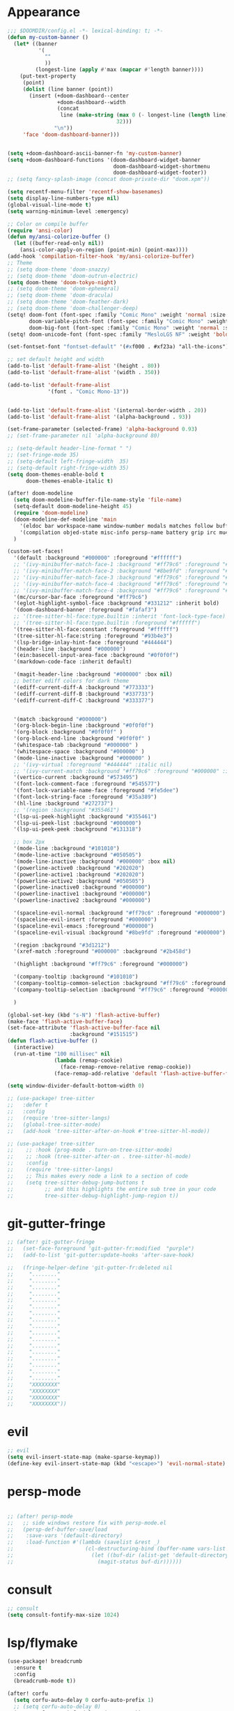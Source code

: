 * Appearance
#+BEGIN_SRC emacs-lisp
;;; $DOOMDIR/config.el -*- lexical-binding: t; -*-
(defun my-custom-banner ()
  (let* ((banner
          '(
            ""
            ))
         (longest-line (apply #'max (mapcar #'length banner))))
    (put-text-property
     (point)
     (dolist (line banner (point))
       (insert (+doom-dashboard--center
                +doom-dashboard--width
                (concat
                 line (make-string (max 0 (- longest-line (length line)))
                                   32)))
               "\n"))
     'face 'doom-dashboard-banner)))


(setq +doom-dashboard-ascii-banner-fn 'my-custom-banner)
(setq +doom-dashboard-functions '(doom-dashboard-widget-banner
                                  doom-dashboard-widget-shortmenu
                                  doom-dashboard-widget-footer))
;; (setq fancy-splash-image (concat doom-private-dir "doom.xpm"))

(setq recentf-menu-filter 'recentf-show-basenames)
(setq display-line-numbers-type nil)
(global-visual-line-mode t)
(setq warning-minimum-level :emergency)

;; Color on compile buffer
(require 'ansi-color)
(defun my/ansi-colorize-buffer ()
  (let ((buffer-read-only nil))
    (ansi-color-apply-on-region (point-min) (point-max))))
(add-hook 'compilation-filter-hook 'my/ansi-colorize-buffer)
;; Theme
;; (setq doom-theme 'doom-snazzy)
;; (setq doom-theme 'doom-outrun-electric)
(setq doom-theme 'doom-tokyo-night)
;; (setq doom-theme 'doom-ephemeral)
;; (setq doom-theme 'doom-dracula)
;; (setq doom-theme 'doom-feather-dark)
;; (setq doom-theme 'doom-challenger-deep)
(setq! doom-font (font-spec :family "Comic Mono" :weight 'normal :size 24)
       doom-variable-pitch-font (font-spec :family "Comic Mono" :weight 'normal :size 24)
       doom-big-font (font-spec :family "Comic Mono" :weight 'normal :size 50))
(setq! doom-unicode-font (font-spec :family "MesloLGS NF" :weight 'bold))

(set-fontset-font "fontset-default" '(#xf000 . #xf23a) "all-the-icons")

;; set default height and width
(add-to-list 'default-frame-alist '(height . 80))
(add-to-list 'default-frame-alist '(width . 350))

(add-to-list 'default-frame-alist
             '(font . "Comic Mono-13"))


(add-to-list 'default-frame-alist '(internal-border-width . 20))
(add-to-list 'default-frame-alist '(alpha-background . 93))

(set-frame-parameter (selected-frame) 'alpha-background 0.93)
;; (set-frame-parameter nil 'alpha-background 80)

;; (setq-default header-line-format " ")
;; (set-fringe-mode 35)
;; (setq-default left-fringe-width  35)
;; (setq-default right-fringe-width 35)
(setq doom-themes-enable-bold t
      doom-themes-enable-italic t)

(after! doom-modeline
  (setq doom-modeline-buffer-file-name-style 'file-name)
  (setq-default doom-modeline-height 45)
  (require 'doom-modeline)
  (doom-modeline-def-modeline 'main
    '(eldoc bar workspace-name window-number modals matches follow buffer-info remote-host buffer-position word-count parrot selection-info)
    '(compilation objed-state misc-info persp-name battery grip irc mu4e gnus github debug repl lsp minor-modes input-method indent-info buffer-encoding major-mode process vcs check time "     "))
  )

(custom-set-faces!
  '(default :background "#000000" :foreground "#ffffff")
  ;; '(ivy-minibuffer-match-face-1 :background "#ff79c6" :foreground "#000000")
  ;; '(ivy-minibuffer-match-face-2 :background "#8be9fd" :foreground "#000000")
  ;; '(ivy-minibuffer-match-face-3 :background "#ff79c6" :foreground "#000000")
  ;; '(ivy-minibuffer-match-face-4 :background "#ff79c6" :foreground "#000000")
  ;; '(ivy-minibuffer-match-face-4 :background "#ff79c6" :foreground "#000000")
  '(mc/cursor-bar-face :foreground "#ff79c6")
  '(eglot-highlight-symbol-face :background "#331212" :inherit bold)
  '(doom-dashboard-banner :foreground "#fafaf3")
  ;; '(tree-sitter-hl-face:type.builtin :inherit 'font-lock-type-face)
  ;; '(tree-sitter-hl-face:type.builtin :foreground "#ffffff")
  '(tree-sitter-hl-face:constant :foreground "#ffffff")
  '(tree-sitter-hl-face:string :foreground "#93b4e3")
  '(lsp-bridge-inlay-hint-face :foreground "#444444")
  '(header-line :background "#000000")
  '(ein:basecell-input-area-face :background "#0f0f0f")
  '(markdown-code-face :inherit default)

  '(magit-header-line :background "#000000" :box nil)
  ;; better ediff colors for dark theme
  '(ediff-current-diff-A :background "#773333")
  '(ediff-current-diff-B :background "#337733")
  '(ediff-current-diff-C :background "#333377")


  '(match :background "#000000")
  '(org-block-begin-line :background "#0f0f0f")
  '(org-block :background "#0f0f0f" )
  '(org-block-end-line :background "#0f0f0f" )
  '(whitespace-tab :background "#000000" )
  '(whitespace-space :background "#000000" )
  '(mode-line-inactive :background "#000000" )
  ;; '(ivy-virtual :foreground "#444444" :italic nil)
  ;; '(ivy-current-match :background "#ff79c6" :foreground "#000000" :inherit bold)
  '(vertico-current :background "#573495")
  '(font-lock-comment-face :foreground "#545577")
  '(font-lock-variable-name-face :foreground "#fe5dee")
  '(font-lock-string-face :foreground "#35a389")
  '(hl-line :background "#272737")
  ;; '(region :background "#355461")
  '(lsp-ui-peek-highlight :background "#355461")
  '(lsp-ui-peek-list :background "#000000")
  '(lsp-ui-peek-peek :background "#131318")

  ;; box 2px
  '(mode-line :background "#101010")
  '(mode-line-active :background "#050505")
  '(mode-line-inactive :background "#000000" :box nil)
  '(powerline-active0 :background "#202020")
  '(powerline-active1 :background "#202020")
  '(powerline-active2 :background "#050505")
  '(powerline-inactive0 :background "#000000")
  '(powerline-inactive1 :background "#000000")
  '(powerline-inactive2 :background "#000000")

  '(spaceline-evil-normal :background "#ff79c6" :foreground "#000000")
  '(spaceline-evil-insert :foreground "#000000")
  '(spaceline-evil-emacs :foreground "#000000")
  '(spaceline-evil-visual :background "#8be9fd" :foreground "#000000")

  '(region :background "#3d1212")
  '(xref-match :foreground "#000000" :background "#2b458d")

  '(highlight :background "#ff79c6" :foreground "#000000")

  '(company-tooltip :background "#101010")
  '(company-tooltip-common-selection :background "#ff79c6" :foreground "#000000")
  '(company-tooltip-selection :background "#ff79c6" :foreground "#000000")

  )

(global-set-key (kbd "s-N") 'flash-active-buffer)
(make-face 'flash-active-buffer-face)
(set-face-attribute 'flash-active-buffer-face nil
                    :background "#151515")
(defun flash-active-buffer ()
  (interactive)
  (run-at-time "100 millisec" nil
               (lambda (remap-cookie)
                 (face-remap-remove-relative remap-cookie))
               (face-remap-add-relative 'default 'flash-active-buffer-face)))

(setq window-divider-default-bottom-width 0)

;; (use-package! tree-sitter
;;   :defer t
;;   :config
;;   (require 'tree-sitter-langs)
;;   (global-tree-sitter-mode)
;;   (add-hook 'tree-sitter-after-on-hook #'tree-sitter-hl-mode))

;; (use-package! tree-sitter
;;    ;; :hook (prog-mode . turn-on-tree-sitter-mode)
;;    ;; :hook (tree-sitter-after-on . tree-sitter-hl-mode)
;;    :config
;;    (require 'tree-sitter-langs)
;;    ;; This makes every node a link to a section of code
;;    (setq tree-sitter-debug-jump-buttons t
;;          ;; and this highlights the entire sub tree in your code
;;          tree-sitter-debug-highlight-jump-region t))

#+END_SRC

* git-gutter-fringe
#+BEGIN_SRC emacs-lisp
;; (after! git-gutter-fringe
;;   (set-face-foreground 'git-gutter-fr:modified  "purple")
;;   (add-to-list 'git-gutter:update-hooks 'after-save-hook)

;;   (fringe-helper-define 'git-gutter-fr:deleted nil
;;     "........"
;;     "........"
;;     "........"
;;     "........"
;;     "........"
;;     "........"
;;     "........"
;;     "........"
;;     "........"
;;     "........"
;;     "........"
;;     "........"
;;     "........"
;;     "........"
;;     "........"
;;     "........"
;;     "........"
;;     "XXXXXXXX"
;;     "XXXXXXXX"
;;     "XXXXXXXX"
;;     "XXXXXXXX"))
#+END_SRC

* evil
#+BEGIN_SRC emacs-lisp
;; evil
(setq evil-insert-state-map (make-sparse-keymap))
(define-key evil-insert-state-map (kbd "<escape>") 'evil-normal-state)
#+END_SRC

* persp-mode
#+BEGIN_SRC emacs-lisp

;; (after! persp-mode
;;   ;; side windows restore fix with persp-mode.el
;;   (persp-def-buffer-save/load
;;    :save-vars '(default-directory)
;;    :load-function #'(lambda (savelist &rest _)
;;                       (cl-destructuring-bind (buffer-name vars-list &rest _rest) (cdr savelist)
;;                         (let ((buf-dir (alist-get 'default-directory vars-list)))
;;                           (magit-status buf-dir))))))
#+END_SRC

* consult
#+BEGIN_SRC emacs-lisp
;; consult
(setq consult-fontify-max-size 1024)
#+END_SRC


* lsp/flymake
#+BEGIN_SRC emacs-lisp
(use-package! breadcrumb
  :ensure t
  :config
  (breadcrumb-mode t))

(after! corfu
  (setq corfu-auto-delay 0 corfu-auto-prefix 1)
  ;; (setq corfu-auto-delay 0)
  (setq corfu-popupinfo-delay '(0.1 . 0.1))
  (map! :map corfu-mode-map
        :i "H-@" #'completion-at-point
        :i "H-SPC" #'completion-at-point
        :i "C-SPC" #'set-mark-command
        :i "C-n" #'next-line
        :i "C-p" #'previous-line
        :i "C-f" #'forward-char
        :i "H-n" #'+corfu/dabbrev-or-next
        :i "H-p" #'+corfu/dabbrev-or-last
        :n "C-SPC" #'set-mark-command
        (:prefix "C-x"
         :i "C-k" #'cape-dict
         :i "C-f" #'cape-file
         :i "s" #'cape-ispell
         :i "C-n" #'cape-keyword
         :i "C-s" #'dabbrev-completion))
  )

(use-package! flycheck
  :config
  (map! :leader "[" #'flycheck-previous-error)
  (map! :leader "]" #'flycheck-next-error)
  ;; (setq flymake-start-on-flymake-mode t)
  ;; (setq flymake-no-changes-timeout nil)
)

(use-package lsp-copilot
  ;; :load-path "/path/to/lsp-copilot"
  :config
  (map! :map lsp-copilot-mode-map
        :n "g d" #'lsp-copilot-find-definition
        :n "g D" #'lsp-copilot-find-declaration
        :n "g r" #'lsp-copilot-find-references
        :n "g i" #'lsp-copilot-find-implementations
        :leader "c r" #'lsp-copilot-rename
        :leader "c a" #'lsp-copilot-execute-command
        :leader "c d" #'lsp-copilot-describe-thing-at-point
        :leader "c x" #'lsp-copilot-show-project-diagnostics
        )

  (add-hook! '(
               tsx-ts-mode-hook
               js-ts-mode-hook
               typescript-mode-hook
               typescript-ts-mode-hook
               rjsx-mode-hook
               less-css-mode-hook
               web-mode-hook
               python-ts-mode-hook
               python-mode-hook
               rust-mode-hook
               c-mode-hook
               c++-mode-hook
               go-mode-hook
               bash-ts-mode-hook
               rustic-mode-hook
               rust-ts-mode-hook
               toml-ts-mode-hook
               conf-toml-mode-hook
               bash-ts-mode-hook
               ) #'lsp-copilot-mode))
#+END_SRC

* ruff
#+BEGIN_SRC emacs-lisp
;; ruff
(use-package lazy-ruff
  :defer t
  :hook (python-mode . lazy-ruff-mode)
  :config
  (after! python
    (map! :map python-mode-map
          "C-c f" 'lazy-ruff-lint-format-buffer)
    )
  (defun lazy-ruff-lint-format-buffer ()
    "Format the current Python buffer using ruff before saving."
    (interactive)
    (unless (derived-mode-p 'python-mode 'python-base-mode)
      (user-error "Only python buffers can be linted with ruff"))
    (let ((temp-file (make-temp-file "ruff-tmp" nil ".py")))
      ;; Write buffer to temporary file, format it, and replace buffer contents.
      (write-region nil nil temp-file)
      (lazy-ruff-run-commands temp-file
                              (eq lazy-ruff-only-format-buffer t)
                              (eq lazy-ruff-only-check-buffer t))

      (let ((tmp-buf (generate-new-buffer " *temp*")))
        (with-current-buffer tmp-buf (insert-file-contents temp-file))
        (replace-buffer-contents tmp-buf)
        (kill-buffer tmp-buf))
      ;; Clean up temporary file.
      (delete-file temp-file)
      )
    )
  )
#+END_SRC

* dart
#+BEGIN_SRC emacs-lisp
;; dart
(use-package! dart-mode
  :defer t
  :bind (:map dart-mode-map
              ("C-M-x" . #'flutter-run-or-hot-reload))
  :config
  (setq lsp-dart-flutter-widget-guides nil))
#+END_SRC

* dap-mode
#+BEGIN_SRC emacs-lisp
;; dap-mode
(after! dap-mode
  (require 'dap-gdb-lldb)
  (dap-gdb-lldb-setup)
  (setq dap-output-buffer-filter '("stdout"))
  (map! :leader "d d" #'dap-debug)
  (map! :leader "d b" #'dap-breakpoint-toggle)
  (map! :leader "d h" #'dap-hydra))
#+END_SRC

* go-mode
#+BEGIN_SRC emacs-lisp
;; go-mode
(after! go-mode
  (add-hook 'before-save-hook 'gofmt-before-save))
#+END_SRC

* company
#+BEGIN_SRC emacs-lisp
;; company
;; (after! company
;;   (setq company-idle-delay 0.05)
;;   (setq company-minimum-prefix-length 2)
;;   (define-key company-mode-map (kbd "H-SPC") 'company-complete)
;;   (define-key company-active-map (kbd "<backtab>") 'counsel-company))
#+END_SRC

* treemacs
#+BEGIN_SRC emacs-lisp
;; treemacs
(after! treemacs
  (treemacs-project-follow-mode 1)
  (treemacs-follow-mode 1)
  ;; (treemacs-tag-follow-mode 1)
  (map! :leader "o s" #'lsp-treemacs-symbols)
  (setq treemacs-is-never-other-window nil)
  (setq treemacs-width-is-initially-locked  nil)
  )
;; lsp-treemacs
#+END_SRC

* cc/cuda
#+BEGIN_SRC emacs-lisp
;; cuda-mode is c++ mode
(add-to-list 'auto-mode-alist '("\\.cu\\'" . c++-mode))
(add-to-list 'auto-mode-alist '("\\.cuh\\'" . c++-mode))
#+END_SRC

* meson-mode
#+BEGIN_SRC emacs-lisp
;; meson-mode
(use-package! meson-mode
  :defer t
  :mode "\\.build\\'"
  )
#+END_SRC

* smartparens
#+BEGIN_SRC emacs-lisp
;; smartparens
(after! smartparens
  (define-key smartparens-mode-map (kbd "M-<backspace>") 'sp-backward-unwrap-sexp))
#+END_SRC

* leetcode
#+BEGIN_SRC emacs-lisp
;; ;; leetcode
;; (use-package! leetcode
;;   :defer t
;;   :config
;;   (add-hook 'leetcode-solution-mode-hook
;;           (lambda() (copilot-mode -1)))
;;   (setq leetcode-save-solutions t)
;;   (setq leetcode-directory "~/leetcode")
;;   (setq leetcode-prefer-language "python3"))
#+END_SRC

* multiple cursors
#+BEGIN_SRC emacs-lisp
;; multiple-cursors
(blink-cursor-mode 1)
(use-package! multiple-cursors
  :defer t
  :bind
  (("H-."  . 'mc/mark-next-like-this)
   ("H-,"  . 'mc/mark-previous-like-this)
   ("C-\"" . 'mc/mark-all-like-this)
   ("H->"     . 'mc/skip-to-next-like-this)
   ("H-<"     . 'mc/skip-to-previous-like-this)

   :map mc/keymap
   ("H-x C-." . 'mc/unmark-next-like-this)
   ("H-x C-," . 'mc/unmark-previous-like-this)
   ("H-x C-:" . 'mc/mark-pop)
   ("M-["     . 'mc/insert-numbers)
   ("M-]"     . 'mc/insert-letters)
   ("C-x C-a" . 'mc/vertical-align-with-space)))
#+END_SRC

* buffermove
#+BEGIN_SRC emacs-lisp
;; buffermove
(use-package! buffer-move
  :bind (("H-K" . buf-move-up)
         ("H-J" . buf-move-down)
         ("H-H" . buf-move-left)
         ("H-L" . buf-move-right)))
#+END_SRC

* dired
#+BEGIN_SRC emacs-lisp
;; dired
(after! dired-x
  (defun dired-open-in-external-app ()
    "Open the file(s) at point with an external application."
    (interactive)
    (let ((file-list (dired-get-marked-files)))
      (mapc
       (lambda (file-path)
         ;; (let ((process-connection-type nil))
         ;;   (start-process "" nil "gio" "open" file-path))
         ;; (start-process "" nil "gio" "open" file-path)
         (call-process "gio" nil 0 nil "open" file-path)
         (message file-path))
       file-list)))

  (define-key dired-mode-map (kbd "M-o")
    (lambda () (interactive) (dired-open-in-external-app))))

(add-hook 'dired-mode-hook
          (lambda ()
            (dired-hide-details-mode)))
#+END_SRC

* copilot
#+BEGIN_SRC emacs-lisp
;; copilot
(defun my-tab ()
  (interactive)
  (or (copilot-accept-completion)
      (company-indent-or-complete-common nil)))

(use-package! copilot
  :hook
  ;; (org-mode . my/copilot-activate-after-eglot)
  ;; (prog-mode . my/copilot-activate-after-eglot)
  (prog-mode . copilot-mode)
  (org-mode . copilot-mode)
  :bind (("S-<tab>" . 'copilot-accept-completion-by-word)
         ("S-<return>" . 'copilot-accept-completion)
         :map copilot-completion-map
         ("M-n" . 'copilot-next-completion)
         ("M-p" . 'copilot-previous-completion)
         ;; ("TAB" . 'my-tab)
         ("S-<return>" . 'copilot-accept-completion)
         ("C-<tab>" . 'copilot-accept-completion-by-word)
         ("H-<tab>" . 'copilot-accept-completion-by-line)
         )
  (:map copilot-mode-map
        ("S-<tab>" . 'copilot-accept-completion-by-word)
        )
  :config
  (defun my/copilot-activate-after-eglot ()
    "Activate copilot-mode after eglot is initialized."
    (run-at-time "2 sec" nil #'copilot-mode)))
    #+END_SRC

* gptel
#+BEGIN_SRC emacs-lisp
;; gptel

(use-package! gptel
 :defer t
 :config
 (global-set-key (kbd "C-c c g") 'gptel-menu)
 (global-set-key (kbd "C-c c c") 'gptel)
 (require 'auth-source-pass)
 (auth-source-pass-enable)
 (setq gptel-default-mode 'org-mode))
#+END_SRC

* magit
#+BEGIN_SRC emacs-lisp
(after! magit
  (setq transient-display-buffer-action '(display-buffer-in-side-window (side . bottom))))
#+END_SRC

* window-rules
#+BEGIN_SRC emacs-lisp
;; window-rules

(setq switch-to-buffer-obey-display-actions t)
(setq-default switch-to-buffer-in-dedicated-window 'pop)

(setq
 display-buffer-alist
 `(
   ("\\*Buffer List\\*"
    (display-buffer-reuse-window display-buffer-in-side-window)
    (side . top) (slot . 1) (preserve-size . (nil . t)) (window-height . 0.15) (dedicated . t))

   ("\\*\\(?:Tag List\\)\\*\\|^*julia" display-buffer-in-side-window
    (side . right) (slot . 0) (window-width . 0.2) (dedicated . t)
    (preserve-size . (t . nil)))

   ("^magit:\\|^magit-diff" display-buffer-in-side-window
    (side . left) (slot . 3) (window-width . 0.2) (dedicated . t)
    (preserve-size . (t . nil)))

   ("COMMIT_EDITMSG" display-buffer-in-side-window
    (side . left) (slot . 2) (window-width . 0.2) (dedicated . t)
    (preserve-size . (t . nil)))
   ("\\*\\(?:help\\|grep\\|Completions\\|org-python-session\\|Python\\)\\*\\|^*leetcode\\|^*compilation\\|^*Flutter\\|^*pytest\\|^*docker-build-output\\|^*ein\\|^*MATLAB\\|^* docker container" display-buffer-in-side-window
    (side . top) (slot . 4) (preserve-size . (t . nil)) (window-height . 0.15) (dedicated . t))

   ("\\*\\(?:shell\\|vterm\\)\\*" display-buffer-in-side-window
    (side . top) (slot . 5) (preserve-size . (nil . t)) (window-height . 0.15) (dedicated . t))

   )
 )

(map! :leader "w x" #'window-toggle-side-windows)

(add-hook 'ediff-before-setup-hook (lambda () (select-frame (make-frame))))
#+END_SRC

* vterm
#+BEGIN_SRC emacs-lisp
;; vterm
(defun projectile-vterm ()
  (interactive)
  ;; (if (projectile-project-p)
  ;; if projectile-project-p is not nil and not dired-mode
  (if (and (projectile-project-p) (not (eq major-mode 'dired-mode)))
      (let* ((project (projectile-project-root)))
        (unless (require 'vterm nil 'noerror)
          (error "Package 'vterm' is not available"))
        (projectile-with-default-dir project
          (vterm "*vterm*")))
    (unless (require 'vterm nil 'noerror)
      (error "Package 'vterm' is not available"))
    (vterm "*vterm*")))

(map! "M-V" #'projectile-vterm)

(use-package! vterm
  :init
  (setq vterm-shell "zsh")
  (setq vterm-buffer-name-string "*vterm %s*"))
#+END_SRC

* org
#+BEGIN_SRC emacs-lisp
;; org

(use-package! engrave-faces-latex
  :after ox-latex
  :config
  (add-to-list 'org-latex-engraved-options '("linenos" "true")))

(after! org
  (map! :map org-mode-map :n "g k" #'org-up-element)
  (map! :map org-mode-map :n "g j" #'org-down-element)
  (map! :map org-mode-map :leader "j s" 'jupyter-org-insert-src-block)
  (map! :map org-mode-map :leader "j c" 'jupyter-org-clone-block)

  (setq org-latex-src-block-backend 'engraved)

  (setq org-agenda-files '("~/Dropbox/agenda.org"))
  (setq org-latex-hyperref-template nil)
  (setq org-startup-with-latex-preview t)
  ;; (add-to-list 'org-latex-packages-alist '("" "minted"))
  (setq org-latex-toc-command "\\tableofcontents \\clearpage")


  ;; (setq org-latex-listings 'minted)
  ;; (setq org-latex-minted-options
  ;;       '(("breaklines" "true")
  ;;         ("breakanywhere" "true")
  ;;         ("linenos" "true")
  ;;         ("gobble" "-8")
  ;;         ("xleftmargin" "10pt")
  ;;         ("bgcolor" "borlandbg")))

  ;; (setq org-latex-pdf-process '("latexmk -pdflatex=xelatex -shell-escape -pdf %f"))
  ;; (setq org-latex-pdf-process '("xelatex -shell-escape -interaction nonstopmode -output-directory %o %f"))
  ;; (setq org-latex-pdf-process '("xetex -shell-escape -interaction nonstopmode %f"))


  (after! ox-latex
    (add-to-list 'org-latex-classes
                 '("extarticle"
                   "\\documentclass{extarticle}"
                   ("\\section{%s}" . "\\section*{%s}")
                   ("\\subsection{%s}" . "\\subsection*{%s}")
                   ("\\subsubsection{%s}" . "\\subsubsection*{%s}")
                   ("\\paragraph{%s}" . "\\paragraph*{%s}")
                   ("\\subparagraph{%s}" . "\\subparagraph*{%s}"))))

  (use-package! org-ref
    :commands
    (org-ref-cite-hydra/body
     org-ref-bibtex-hydra/body)
    )
  (require 'org-ref)
  (setq org-src-fontify-natively t)
  )

(setq org-journal-date-format "%a, %Y %b %d")

;; make org-roam directory ~/Dropbox/org-roam
(setq org-roam-directory "~/Dropbox/org-roam")
(org-babel-do-load-languages
 'org-babel-load-languages
 '((emacs-lisp . t)
   (python . t)
   (jupyter . t)))

(use-package! olivetti
  :defer t
  :hook (org-mode . olivetti-mode)
  :config
  (setq olivetti-body-width 170)
  )

#+END_SRC

* custom conf
#+BEGIN_SRC emacs-lisp
;; custom binds
(setq delete-by-moving-to-trash t)
(setq-default comment-line-break-function nil)

(global-set-key (kbd "H-M-J") (lambda()
                              (interactive)
                              (display-buffer-in-side-window (get-buffer (buffer-name)) '((side . top) (slot . -1) (window-height . 0.15)))))
(global-set-key (kbd "H-M-K") (lambda()
                              (interactive)
                              (display-buffer-in-side-window (get-buffer (buffer-name)) '((side . top) (slot . 1) (window-height . 0.15)))))
(global-set-key (kbd "H-M-L") (lambda()
                              (interactive)
                              (display-buffer-in-side-window (get-buffer (buffer-name)) '((side . right) (slot . 1) (window-width . 0.35)))))
(global-set-key (kbd "H-M-H") (lambda()
                              (interactive)
                              (display-buffer-in-side-window (get-buffer (buffer-name)) '((side . left) (slot . 1) (window-width . 0.2)))))

(defun open-nautilus ()
  (interactive)
  (call-process "nautilus" nil 0 nil "."))

(map! "C-c C-n" #'open-nautilus)

(defun open-term ()
  "Lists the contents of the current directory."
  (interactive)
  (call-process "kitty" nil 0 nil))

(defun open-terminal-in-project-root ()
  "Open default terminal in the project root."
  (interactive)
  (if (projectile-project-p)
      (let ((default-directory (projectile-project-root)))
        (open-term))
    (open-term)))
(map! "H-<return>" 'open-terminal-in-project-root)

(map! :i
      "C-?" #'undo-fu-only-redo)

(map! :i
      "C-M-/" #'undo-fu-only-redo-all)

(global-set-key (kbd "H-d") (lambda ()
                              (interactive)
                              (scroll-up 4)
                              (setq this-command 'next-line)
                              (forward-line 4)))
(global-set-key (kbd "H-u") (lambda ()
                              (interactive)
                              (scroll-down 4)
                              (setq this-command 'previous-line)
                              (forward-line -4)))

(defun switch-to-previous-buffer ()
  (interactive)
  (switch-to-buffer (other-buffer)))
(global-set-key (kbd "H-<tab>") 'switch-to-previous-buffer)

(defun my-make-room-for-new-compilation-buffer ()
  "Renames existing *compilation* buffer to something unique so
         that a new compilation job can be run."
  (interactive)
  (let ((cbuf (get-buffer (concat "*compilation*<" (projectile-project-name) ">")))
        (more-cbufs t)
        (n 1)
        (new-cbuf-name ""))
    (when cbuf
      (while more-cbufs
        (setq new-cbuf-name (concat (format "*compilation %d*<" n) compile-command " " (projectile-project-name) ">"))
        (setq n (1+ n))
        (setq more-cbufs (get-buffer new-cbuf-name)))
      (with-current-buffer cbuf
        (rename-buffer new-cbuf-name)))))

(map! :leader "c n" #'my-make-room-for-new-compilation-buffer)
#+END_SRC

* workspaces
#+BEGIN_SRC emacs-lisp
;; workspaces
;; Replace function in $HOME/.config/emacs/modules/ui/workspaces/autoload/workspaces.el
(defun +workspace-switch (name &optional auto-create-p)
  "Switch to another workspace named NAME (a string).

If AUTO-CREATE-P is non-nil, create the workspace if it doesn't exist, otherwise
throws an error."
  (unless (+workspace-exists-p name)
    (if auto-create-p
        (+workspace-new name)
      (error "%s is not an available workspace" name)))
  (let ((old-name (+workspace-current-name)))
    (unless (equal old-name name)
      (setq +workspace--last
            (or (and (not (string= old-name persp-nil-name))
                     old-name)
                +workspaces-main))
      (unless (+workspace-exists-p "main")
        (+workspace-new "main"))
      (persp-switch "main")
      (persp-frame-switch name))
    (equal (+workspace-current-name) name)))

#+END_SRC

* remapping
#+BEGIN_SRC emacs-lisp
;; remaping

;; windows
(global-set-key (kbd "H-h") 'windmove-left)
(global-set-key (kbd "H-l") 'windmove-right)
(global-set-key (kbd "H-k") 'windmove-up)
(global-set-key (kbd "H-j") 'windmove-down)

(global-set-key (kbd "H-M-h") '(lambda () (interactive) (shrink-window-horizontally 10)))
(global-set-key (kbd "H-M-l") '(lambda () (interactive) (enlarge-window-horizontally 10)))
(global-set-key (kbd "H-M-j") '(lambda () (interactive) (shrink-window 10)))
(global-set-key (kbd "H-M-k") '(lambda () (interactive) (enlarge-window 10)))

(global-set-key (kbd "H-/") 'winner-undo)
(global-set-key (kbd "H-?") 'winner-redo)

;; Pull from PRIMARY (same as middle mouse click)
(defun get-primary ()
  (interactive)
  (insert
   (gui-get-primary-selection)))

(map! :n "*p" 'get-primary)

;; open file externally
(map! :leader "f o" #'counsel-find-file-extern)

(map! :leader "f ." #'find-name-dired)

;; workspaces
(map! :leader "TAB TAB" #'+workspace/other)
(map! :leader "TAB '" #'+workspace/display)

;; tangling
(map! :leader "m b t" #'org-babel-tangle)
(map! :leader "m b T" #'org-babel-tangle-file)
(map! :leader "m b d" #'org-babel-detangle)
#+END_SRC
